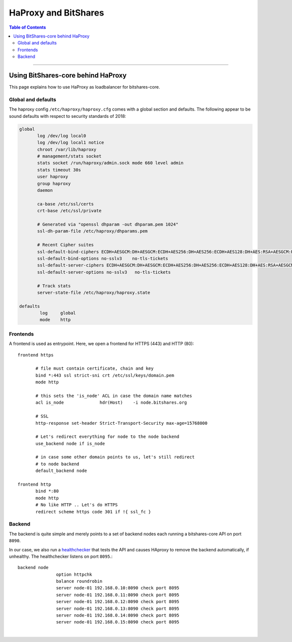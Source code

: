 
.. _w-haproxy-and-bitshares:

HaProxy and BitShares
========================


.. contents:: Table of Contents
   :local:
   
-------	
		

Using BitShares-core behind HaProxy
-----------------------------------

This page explains how to use HaProxy as loadbalancer for bitshares-core.

Global and defaults
^^^^^^^^^^^^^^^^^^^^^^^^^

The haproxy config ``/etc/haproxy/haproxy.cfg`` comes with a global section and defaults. The following appear to be sound defaults with respect to security standards of 2018:


.. code-block::

	 global
		log /dev/log local0
		log /dev/log local1 notice
		chroot /var/lib/haproxy
		# management/stats socket
		stats socket /run/haproxy/admin.sock mode 660 level admin
		stats timeout 30s
		user haproxy
		group haproxy
		daemon

		ca-base /etc/ssl/certs
		crt-base /etc/ssl/private

		# Generated via "openssl dhparam -out dhparam.pem 1024"
		ssl-dh-param-file /etc/haproxy/dhparams.pem

		# Recent Cipher suites
		ssl-default-bind-ciphers ECDH+AESGCM:DH+AESGCM:ECDH+AES256:DH+AES256:ECDH+AES128:DH+AES:RSA+AESGCM:RSA+AES:!aNULL:!MD5:!DSS
		ssl-default-bind-options no-sslv3    no-tls-tickets
		ssl-default-server-ciphers ECDH+AESGCM:DH+AESGCM:ECDH+AES256:DH+AES256:ECDH+AES128:DH+AES:RSA+AESGCM:RSA+AES:!aNULL:!MD5:!DSS
		ssl-default-server-options no-sslv3   no-tls-tickets

		# Track stats
		server-state-file /etc/haproxy/haproxy.state

	 defaults
		 log     global
		 mode    http
		 
	 
Frontends
^^^^^^^^^^^^^^

A frontend is used as entrypoint. Here, we open a frontend for HTTPS (443) and HTTP (80)::

	 frontend https

		# file must contain certificate, chain and key
		bind *:443 ssl strict-sni crt /etc/ssl/keys/domain.pem
		mode http

		# this sets the 'is_node' ACL in case the domain name matches
		acl is_node              hdr(Host)    -i node.bitshares.org

		# SSL
		http-response set-header Strict-Transport-Security max-age=15768000

		# Let's redirect everything for node to the node backend
		use_backend node if is_node

		# in case some other domain points to us, let's still redirect
		# to node backend
		default_backend node

	 frontend http
		bind *:80
		mode http
		# No like HTTP .. Let's do HTTPS
		redirect scheme https code 301 if !{ ssl_fc }

		
Backend
^^^^^^^^^^

The backend is quite simple and merely points to a set of backend nodes each running a bitshares-core API on port ``8090``.

In our case, we also run a `healthchecker <https://github.com/blockchainbv/graphene-healthchecker>`_  that tests the API and causes HAproxy to remove the backend automatically, if unhealthy. The healthchecker listens on port ``8095``.::	
	
	 backend node
			option httpchk
			balance roundrobin
			server node-01 192.168.0.10:8090 check port 8095
			server node-01 192.168.0.11:8090 check port 8095
			server node-01 192.168.0.12:8090 check port 8095
			server node-01 192.168.0.13:8090 check port 8095
			server node-01 192.168.0.14:8090 check port 8095
			server node-01 192.168.0.15:8090 check port 8095
			
	

|